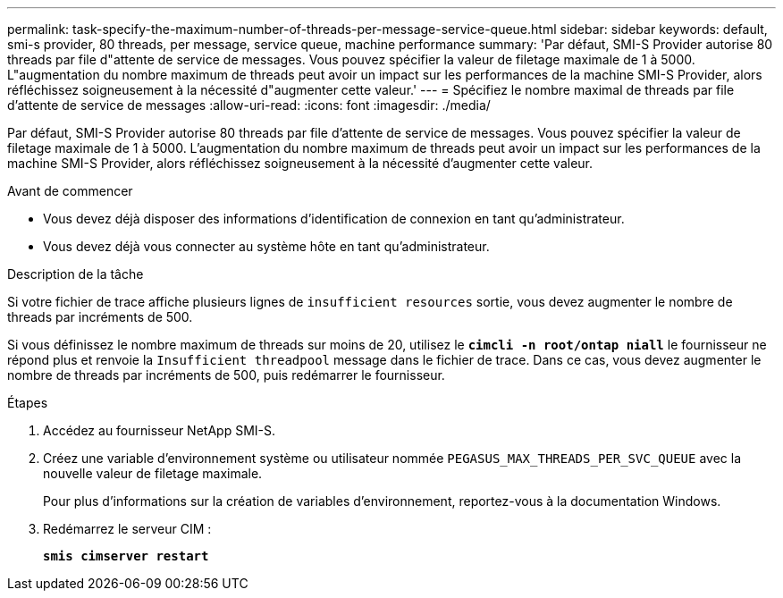 ---
permalink: task-specify-the-maximum-number-of-threads-per-message-service-queue.html 
sidebar: sidebar 
keywords: default, smi-s provider, 80 threads, per message, service queue, machine performance 
summary: 'Par défaut, SMI-S Provider autorise 80 threads par file d"attente de service de messages. Vous pouvez spécifier la valeur de filetage maximale de 1 à 5000. L"augmentation du nombre maximum de threads peut avoir un impact sur les performances de la machine SMI-S Provider, alors réfléchissez soigneusement à la nécessité d"augmenter cette valeur.' 
---
= Spécifiez le nombre maximal de threads par file d'attente de service de messages
:allow-uri-read: 
:icons: font
:imagesdir: ./media/


[role="lead"]
Par défaut, SMI-S Provider autorise 80 threads par file d'attente de service de messages. Vous pouvez spécifier la valeur de filetage maximale de 1 à 5000. L'augmentation du nombre maximum de threads peut avoir un impact sur les performances de la machine SMI-S Provider, alors réfléchissez soigneusement à la nécessité d'augmenter cette valeur.

.Avant de commencer
* Vous devez déjà disposer des informations d'identification de connexion en tant qu'administrateur.
* Vous devez déjà vous connecter au système hôte en tant qu'administrateur.


.Description de la tâche
Si votre fichier de trace affiche plusieurs lignes de `insufficient resources` sortie, vous devez augmenter le nombre de threads par incréments de 500.

Si vous définissez le nombre maximum de threads sur moins de 20, utilisez le `*cimcli -n root/ontap niall*` le fournisseur ne répond plus et renvoie la `Insufficient threadpool` message dans le fichier de trace. Dans ce cas, vous devez augmenter le nombre de threads par incréments de 500, puis redémarrer le fournisseur.

.Étapes
. Accédez au fournisseur NetApp SMI-S.
. Créez une variable d'environnement système ou utilisateur nommée `PEGASUS_MAX_THREADS_PER_SVC_QUEUE` avec la nouvelle valeur de filetage maximale.
+
Pour plus d'informations sur la création de variables d'environnement, reportez-vous à la documentation Windows.

. Redémarrez le serveur CIM :
+
`*smis cimserver restart*`


